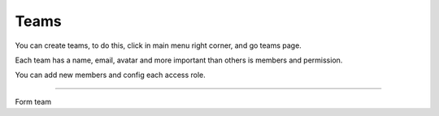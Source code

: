 Teams
=====

You can create teams, to do this, click in main menu right corner, and go teams page.

Each team has a name, email, avatar and more important than others is members and permission.

You can add new members and config each access role. 

------------

.. figure:: ../../_static/screen/team.png
   :alt: Maestro Server - Teams

Form team